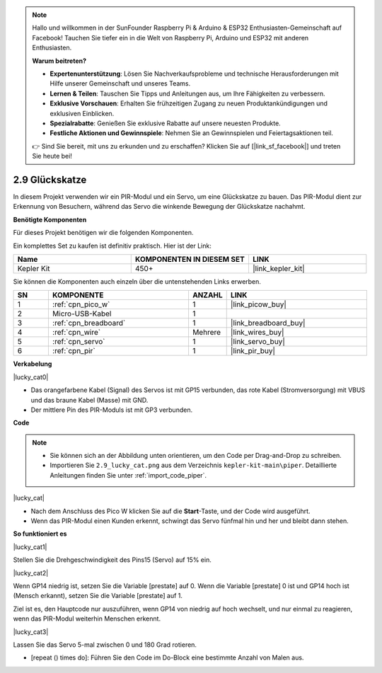 .. note::

    Hallo und willkommen in der SunFounder Raspberry Pi & Arduino & ESP32 Enthusiasten-Gemeinschaft auf Facebook! Tauchen Sie tiefer ein in die Welt von Raspberry Pi, Arduino und ESP32 mit anderen Enthusiasten.

    **Warum beitreten?**

    - **Expertenunterstützung**: Lösen Sie Nachverkaufsprobleme und technische Herausforderungen mit Hilfe unserer Gemeinschaft und unseres Teams.
    - **Lernen & Teilen**: Tauschen Sie Tipps und Anleitungen aus, um Ihre Fähigkeiten zu verbessern.
    - **Exklusive Vorschauen**: Erhalten Sie frühzeitigen Zugang zu neuen Produktankündigungen und exklusiven Einblicken.
    - **Spezialrabatte**: Genießen Sie exklusive Rabatte auf unsere neuesten Produkte.
    - **Festliche Aktionen und Gewinnspiele**: Nehmen Sie an Gewinnspielen und Feiertagsaktionen teil.

    👉 Sind Sie bereit, mit uns zu erkunden und zu erschaffen? Klicken Sie auf [|link_sf_facebook|] und treten Sie heute bei!

.. _per_lucky_cat:

2.9 Glückskatze
==========================

In diesem Projekt verwenden wir ein PIR-Modul und ein Servo, um eine Glückskatze zu bauen. Das PIR-Modul dient zur Erkennung von Besuchern, während das Servo die winkende Bewegung der Glückskatze nachahmt.

**Benötigte Komponenten**

Für dieses Projekt benötigen wir die folgenden Komponenten.

Ein komplettes Set zu kaufen ist definitiv praktisch. Hier ist der Link:

.. list-table::
    :widths: 20 20 20
    :header-rows: 1

    *   - Name
        - KOMPONENTEN IN DIESEM SET
        - LINK
    *   - Kepler Kit
        - 450+
        - |link_kepler_kit|

Sie können die Komponenten auch einzeln über die untenstehenden Links erwerben.

.. list-table::
    :widths: 5 20 5 20
    :header-rows: 1

    *   - SN
        - KOMPONENTE
        - ANZAHL
        - LINK

    *   - 1
        - :ref:`cpn_pico_w`
        - 1
        - |link_picow_buy|
    *   - 2
        - Micro-USB-Kabel
        - 1
        - 
    *   - 3
        - :ref:`cpn_breadboard`
        - 1
        - |link_breadboard_buy|
    *   - 4
        - :ref:`cpn_wire`
        - Mehrere
        - |link_wires_buy|
    *   - 5
        - :ref:`cpn_servo`
        - 1
        - |link_servo_buy|
    *   - 6
        - :ref:`cpn_pir`
        - 1
        - |link_pir_buy|

**Verkabelung**

|lucky_cat0|

* Das orangefarbene Kabel (Signal) des Servos ist mit GP15 verbunden, das rote Kabel (Stromversorgung) mit VBUS und das braune Kabel (Masse) mit GND.
* Der mittlere Pin des PIR-Moduls ist mit GP3 verbunden.

**Code**

.. note::

    * Sie können sich an der Abbildung unten orientieren, um den Code per Drag-and-Drop zu schreiben.
    * Importieren Sie ``2.9_lucky_cat.png`` aus dem Verzeichnis ``kepler-kit-main\piper``. Detaillierte Anleitungen finden Sie unter :ref:`import_code_piper`.

|lucky_cat|

* Nach dem Anschluss des Pico W klicken Sie auf die **Start**-Taste, und der Code wird ausgeführt.
* Wenn das PIR-Modul einen Kunden erkennt, schwingt das Servo fünfmal hin und her und bleibt dann stehen.

**So funktioniert es**

|lucky_cat1|

Stellen Sie die Drehgeschwindigkeit des Pins15 (Servo) auf 15% ein.

|lucky_cat2|

Wenn GP14 niedrig ist, setzen Sie die Variable [prestate] auf 0. Wenn die Variable [prestate] 0 ist und GP14 hoch ist (Mensch erkannt), setzen Sie die Variable [prestate] auf 1.

Ziel ist es, den Hauptcode nur auszuführen, wenn GP14 von niedrig auf hoch wechselt, und nur einmal zu reagieren, wenn das PIR-Modul weiterhin Menschen erkennt.

|lucky_cat3|

Lassen Sie das Servo 5-mal zwischen 0 und 180 Grad rotieren.

* [repeat () times do]: Führen Sie den Code im Do-Block eine bestimmte Anzahl von Malen aus.
